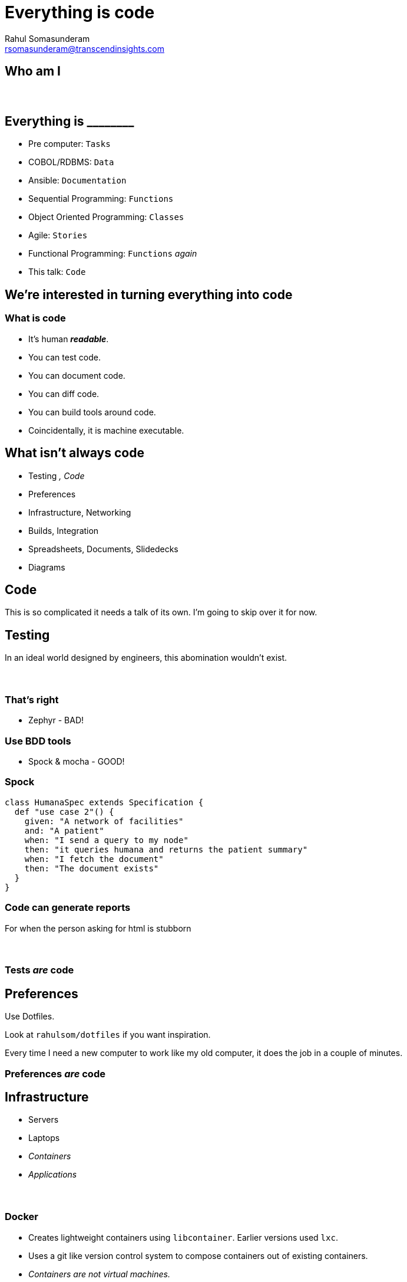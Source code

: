 = Everything is code
Rahul Somasunderam <rsomasunderam@transcendinsights.com>

:revealjs_history: true
:source-highlighter: highlightjs
:revealjs_slideNumber: true
:imagesdir: images
:sourcedir: snippets
:revealjs_customtheme: override.css

++++
<link rel="stylesheet" href="styles/override.css">
++++

== Who am I

[data-background="images/laptop.jpg"]
== &nbsp;

[data-background="purple"]
== Everything is +________+

[%step]
* Pre computer: `Tasks`
* COBOL/RDBMS: `Data`
* Ansible: `Documentation`
* Sequential Programming: `Functions`
* Object Oriented Programming: `Classes`
* Agile: `Stories`
* Functional Programming: `Functions` _again_
* This talk: `Code`

== We're interested in turning everything into code

=== What is code

[%step]
* It's human **_readable_**.
* You can test code.
* You can document code.
* You can diff code.
* You can build tools around code.
* Coincidentally, it is machine executable.

[data-background="red"]
== What isn't always code

[%step]
* Testing [fragment]#_, Code_#
* Preferences
* Infrastructure, Networking
* Builds, Integration
* Spreadsheets, Documents, Slidedecks
* Diagrams



== Code

This is so complicated it needs a talk of its own.
I'm going to skip over it for now.




== Testing

In an ideal world designed by engineers, this abomination
wouldn't exist.

[data-background="images/Zephyr.jpg"]
=== &nbsp;

[data-background="red"]
=== That's right

* Zephyr - BAD!

[data-background="gold"]
=== Use BDD tools

* Spock & mocha - GOOD!

=== Spock

[source,groovy]
----
class HumanaSpec extends Specification {
  def "use case 2"() {
    given: "A network of facilities"
    and: "A patient"
    when: "I send a query to my node"
    then: "it queries humana and returns the patient summary"
    when: "I fetch the document"
    then: "The document exists"
  }
}
----

=== Code can generate reports

For when the person asking for html is stubborn


[data-background="images/spock-reports.png"]
=== &nbsp;

[data-background="green"]
=== Tests _are_ code




== Preferences

[fragment]#Use Dotfiles.#

[fragment]#Look at `rahulsom/dotfiles` if you want inspiration.#

[fragment]#Every time I need a new computer to work like my old computer, it does the job in a couple of minutes.#



[data-background="green"]
=== Preferences _are_ code




== Infrastructure

[%step]
* Servers
* Laptops
* _Containers_
* _Applications_

[data-background="images/docker-1920-1080.png"]
=== &nbsp;

=== Docker

* Creates lightweight containers using `libcontainer`. Earlier versions used `lxc`.
* Uses a git like version control system to compose containers out of existing containers.
* _Containers are not virtual machines._
* No elevated privileges. [fragment]#Yet.#

[data-background="images/vagrant.png"]
[data-background-size="400px"]
=== &nbsp;

=== Vagrant

* Vagrant manages virtual machines
* Works with VMWare and VirtualBox

[data-background="DarkOrange"]
=== Sometimes, purely immutable infrastructure is not for you

[data-background="images/puppet.jpg"]
=== &nbsp;

=== Puppet

* Started off as a ruby backend with ruby client. Now sports a java backend.
* DSL is still heavily inspired by ruby.
* Your definition of infrastructure is still immutable.
* What you want on your _server_ vs how you want it done.

=== Boxen

* Masterless puppet for MacOS.
* Some of us have been using it for years now.




== Networking

[data-background="images/octopus_blocks_die.png"]
[data-background-size="400px"]
=== &nbsp;

=== Docker Compose

[source,docker]
----
web:
  extends:
    file: common.yml
    service: webapp
  ports:
    - "8000:8000"
  links:
    - db
  environment:
    - DEBUG=true
db:
  image: postgres
----

=== Docker Compose

* The 12 factor app design

[data-background="gold"]
=== Also on amazon and vmware

[data-background="images/docker_machine.png"]
[data-background-size="600px"]
=== &nbsp;

[data-background="images/toolbox.png"]
[data-background-size="600px"]
=== &nbsp;

[data-background="green"]
=== Networking _is_ code




== Builds

=== In the beginning
* Bash
* Make

[data-background="DarkOrange"]
=== Too freeform

=== Then eventually
* Open Eclipse
* Right click the project
* Select Export
* Click 'Application'

[data-background="Red"]
=== That isn't even a build system

=== Newer tools

* Ant
* Maven

[data-background="Red"]
=== Ugly wrappers for code everywhere

=== Gradle
The goldilocks of build systems

[data-background="green"]
=== Builds _are_ code




== Integration

[data-background="images/jenkins_feature.jpg"]
=== &nbsp;
=== The Jenkins DSL plugin

[source,groovy]
----
def project = 'quidryan/aws-sdk-test'
def branchApi = new URL("https://api.github.com/repos/${project}/branches")
def branches = new groovy.json.JsonSlurper().parse(branchApi.newReader())
branches.each {
    def branchName = it.name
    job {
        name "${project}-${branchName}".replaceAll('/','-')
        scm {
            git("git://github.com/${project}.git", branchName)
        }
        steps {
            maven("test -Dproject.name=${project}/${branchName}")
        }
    }
}
----

[data-background="images/travisci.png"]
[data-background-size="600px"]
=== &nbsp;
=== Travis CI

Link a project once, and then configure using .travis.yml

[source,yaml]
----
sudo: false
language: groovy
jdk:
- oraclejdk7
before_script:
- rm -rf target
- npm install -g bower
script: "./travis.sh"
env:
  global:
  - GIT_NAME="Rahul Somasunderam"
  - GIT_EMAIL="rahul.som@gmail.com"
  - GRAILS_CENTRAL_USERNAME=rahulsom
  - secure: lcK0atc7vh1s9oh7Z9m17VTKcXrw0AiVM57MoJkuwpbXeZ46qYGN+EThsCaSlT4VcektrhnLVklDIMDcxt0Osv8AYBiZoPFHdnR5ISYb236BJzyC3ODGx5Vj6KQQhBntBGwXTJjXUh5S018fZpbnMbuCsj9xi0KQ055gx8rnxEQ=
  - secure: Py1s5CzVMB5QqaGmH+/rKyvilroqCS1b9q+ltOeTEgBI3jthrTVAnZf+hD3kTxL0OaA6on0LAObKV3Bh9A3Bpt/ZP8aizQjabBImXsJU+p7Hf0YGR4KZiQ4Y40FMnxk42I639FhDBTahL7j7+Mjj/L5jsOvYc03G8JRUMFX+5Sw=
cache:
  directories:
  - "$HOME/.grails/wrapper"
  - "$HOME/.m2"
  - "$HOME/.bower/cache"
----


[data-background="green"]
=== Integration _is_ code





[data-background="DarkOrange"]
== Spreadsheets, Documents and Slidedecks
The 3 most misunderstood tools in any workplace

== Spreadsheets

[%step]
* Would a document with a table do the job?
* Is it reactive? Can an R module or D3 document with a CSV do the job?




== Documents

=== Asciidoctor

[%step]
* The best thing since sliced bread
* Can produce html, pdf, epub, email
* Can integrate code, tests, images from tests

=== Groovy Document Builder

* Write groovy code like `xmlbuilder`
* Produce Word and Pdf Documents

=== mailcli

* Source at `rahulsom/mailcli`.
* Pipe asciidoctor output to email

[data-background="green"]
=== Documents _are_ code





== Slidedecks
[%step]
* The simplest solution is to use https://github.com/hakimel/reveal.js[_reveal.js_].
* But `html` is too verbose.
* And `Markdown` isn't feature complete.
* Converting `Asciidoctor` to a slidedeck is hard
* `Lazybones` has a `gradle` app template for `Asciidoctor` and `reveal.js`

=== Show me how
If you don't have gvm already, run this:
[source,bash]
----
curl -s get.gvmtool.net | bash
----

If you don't have lazybones already, run this:
[source,bash]
----
gvm i lazybones
----

With lazybones installed, run this:
[source,bash]
----
lazybones create asciidoctor-revealjs 1.0.0 myAwesomePresentation
gradle asciidoctor -t
----

=== More Slidedecks
There's a host of other options for building slidedecks.
[%step]
* impress js
* deck js
* roll your own js
* Please stop this now js

[data-background="green"]
=== Slidedecks _are_ code

[fragment]#This slidedeck _is_ code#




== Diagrams

=== Sequence Diagram

[plantuml, uml, png]
....
@startuml
actor Rahul
entity Humana
entity Walgreens
entity Twitter
database Memory
Rahul -> Humana : Where for Vitality check?
Humana -> Rahul : Walgreens
Rahul -> Walgreens : Make appointment
Walgreens -> Rahul : Here's an appointment
Rahul -> Walgreens : Do the check
Walgreens -> Rahul : Oh noes!
Rahul -> Twitter : Walgreens sucks!
Rahul -> Memory : Walgreens sucks

@enduml
....

=== Plant UML

[source,plantuml]
----
@startuml
actor Rahul
entity Humana
entity Walgreens
entity Twitter
database Memory
Rahul -> Humana : Where for Vitality check?
Humana -> Rahul : Walgreens
Rahul -> Walgreens : Make appointment
Walgreens -> Rahul : Here's an appointment
Rahul -> Walgreens : Do the check
Walgreens -> Rahul : Oh noes!
Rahul -> Twitter : Walgreens sucks!
Rahul -> Memory : Walgreens sucks

@enduml
----

=== Plant UML inside Asciidoctor

[source,asciidoctor]
----
[plantuml, uml, png]
....
@startuml
actor Rahul
entity Humana
entity Walgreens
entity Twitter
database Memory
Rahul -> Humana : Where for Vitality check?
Humana -> Rahul : Walgreens
Rahul -> Walgreens : Make appointment
Walgreens -> Rahul : Here's an appointment
Rahul -> Walgreens : Do the check
Walgreens -> Rahul : Oh noes!
Rahul -> Twitter : Walgreens sucks!
Rahul -> Memory : Walgreens sucks

@enduml
....
----

=== What else can it do

* Sequence Diagrams
* Use case diagrams
* Class Diagrams
* Activity Diagrams
* Component Diagrams
* State Diagrams
* Object Diagrams

=== Other tools

* dot
* ditaa




== What else is code?

[data-background="images/dashboard.png"]
=== &nbsp;

[data-background="images/soccer.png"]
=== &nbsp;

[data-background="images/steps.png"]
=== &nbsp;

[data-background="images/music.png"]
=== &nbsp;




== Questions

image::batman.jpg[]

=== Use the source, Luke
image::yoda.png[]

=== Thanks

Please take 2 minutes to fill out this survey

http://bit.ly/everythingiscode[http://bit.ly/everythingiscode]
